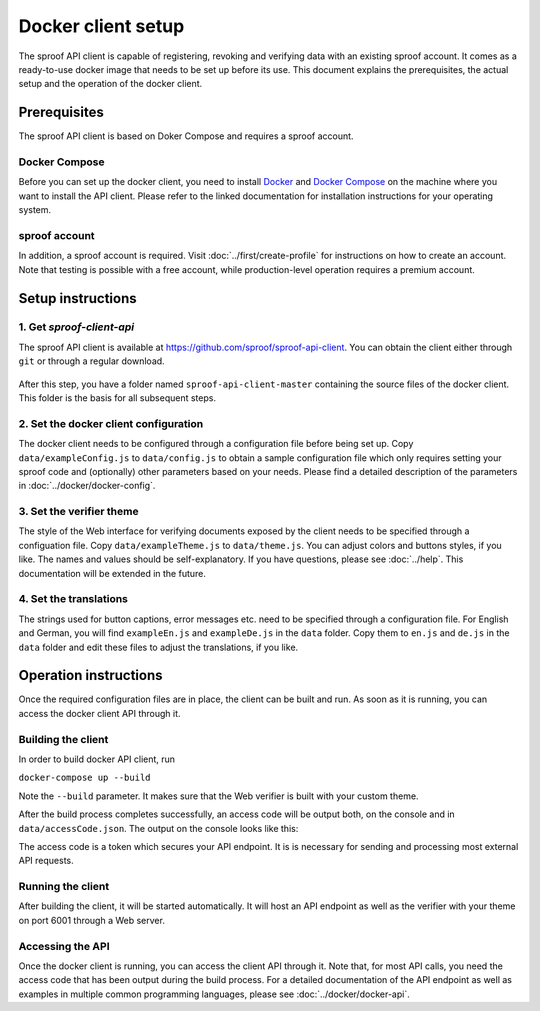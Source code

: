 ==============
Docker client setup
==============

The sproof API client is capable of registering, revoking and verifying data with an existing sproof account. It comes as a ready-to-use docker image that needs to be set up before its use. This document explains the prerequisites, the actual setup and the operation of the docker client.

Prerequisites
==============

The sproof API client is based on Doker Compose and requires a sproof account.

Docker Compose
--------------

Before you can set up the docker client, you need to install `Docker <https://docs.docker.com/>`_ and `Docker Compose <https://docs.docker.com/compose/>`_ on the machine where you want to install the API client. Please refer to the linked documentation for installation instructions for your operating system.

sproof account
--------------

In addition, a sproof account is required. Visit :doc:`../first/create-profile` for instructions on how to create an account. Note that testing is possible with a free account, while production-level operation requires a premium account.

Setup instructions
==============

1. Get `sproof-client-api`
--------------

The sproof API client is available at https://github.com/sproof/sproof-api-client. You can obtain the client either through ``git`` or through a regular download.

     .. tabs::

       .. tab:: git
       
        If you have ``git`` installed on your machine, you can use it to download the client:

        .. code-block:: bash

           git clone https://github.com/sproof/sproof-api-client.git
       
       .. tab:: Regular download
       
        `Download <https://github.com/sproof/sproof-api-client/archive/master.zip>`_ the source file archive and unpack the downloaded archive, e.g., with the following commands on Linux:
 
        .. code-block:: bash
        
           wget https://github.com/sproof/sproof-api-client/archive/master.zip
           unzip master.zip
           rm master.zip
        
        On Windows, the following PowerShell commands (require v5 or higher) do the same:

        .. code-block:: powershell
        
           wget https://github.com/sproof/sproof-api-client/archive/master.zip -OutFile master.zip
           Expand-Archive master.zip -DestinationPath .
           Remove-Item master.zip
           
After this step, you have a folder named ``sproof-api-client-master`` containing the source files of the docker client. This folder is the basis for all subsequent steps.

         
2. Set the docker client configuration
--------------

The docker client needs to be configured through a configuration file before being set up. Copy ``data/exampleConfig.js`` to ``data/config.js`` to obtain a sample configuration file which only requires setting your sproof code and (optionally) other parameters based on your needs. Please find a detailed description of the parameters in :doc:`../docker/docker-config`.


3. Set the verifier theme
--------------

The style of the Web interface for verifying documents exposed by the client needs to be specified through a configuation file. Copy ``data/exampleTheme.js`` to ``data/theme.js``. You can adjust colors and buttons styles, if you like. The names and values should be self-explanatory. If you have questions, please see :doc:`../help`. This documentation will be extended in the future.


4. Set the translations
--------------

The strings used for button captions, error messages etc. need to be specified through a configuration file. For English and German, you will find ``exampleEn.js`` and ``exampleDe.js`` in the ``data`` folder. Copy them to ``en.js`` and ``de.js`` in the ``data`` folder and edit these files to adjust the translations, if you like.

Operation instructions
==============

Once the required configuration files are in place, the client can be built and run. As soon as it is running, you can access the docker client API through it.

Building the client
--------------

In order to build docker API client, run

``docker-compose up --build``

Note the ``--build`` parameter. It makes sure that the Web verifier is built with your custom theme.

After the build process completes successfully, an access code will be output both, on the console and in ``data/accessCode.json``. The output on the console looks like this:

.. image:: access-code-output.png

The access code is a token which secures your API endpoint. It is is necessary for sending and processing most external API requests.

Running the client
---------------

After building the client, it will be started automatically. It will host an API endpoint as well as the verifier with your theme on port 6001 through a Web server.

Accessing the API
---------------

Once the docker client is running, you can access the client API through it. Note that, for most API calls, you need the access code that has been output during the build process. For a detailed documentation of the API endpoint as well as examples in multiple common programming languages, please see :doc:`../docker/docker-api`.
